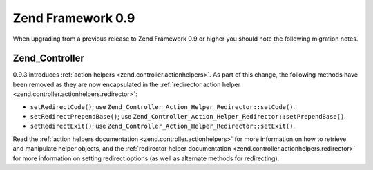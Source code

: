 .. _migration.09:

Zend Framework 0.9
==================

When upgrading from a previous release to Zend Framework 0.9 or higher you should note the following migration notes.

.. _migration.09.zend.controller:

Zend_Controller
---------------

0.9.3 introduces :ref:`action helpers <zend.controller.actionhelpers>`. As part of this change, the following methods have been removed as they are now encapsulated in the :ref:`redirector action helper <zend.controller.actionhelpers.redirector>`:

- ``setRedirectCode()``; use ``Zend_Controller_Action_Helper_Redirector::setCode()``.

- ``setRedirectPrependBase()``; use ``Zend_Controller_Action_Helper_Redirector::setPrependBase()``.

- ``setRedirectExit()``; use ``Zend_Controller_Action_Helper_Redirector::setExit()``.

Read the :ref:`action helpers documentation <zend.controller.actionhelpers>` for more information on how to retrieve and manipulate helper objects, and the :ref:`redirector helper documentation <zend.controller.actionhelpers.redirector>` for more information on setting redirect options (as well as alternate methods for redirecting).



